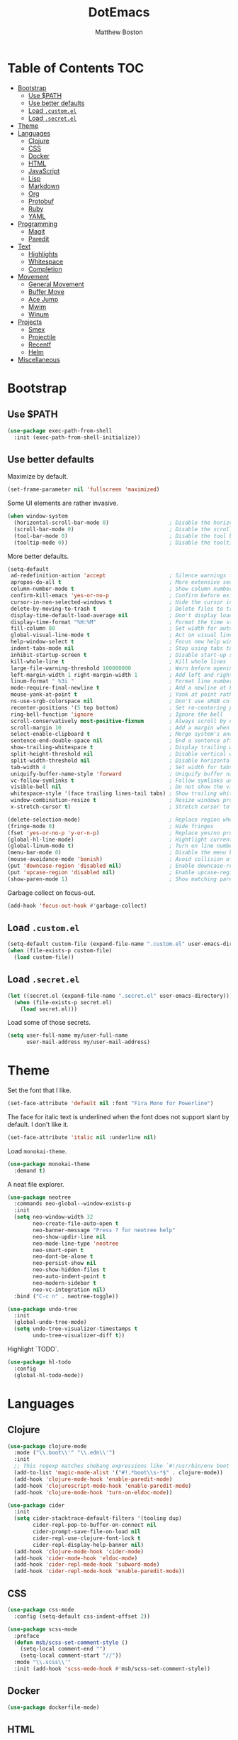 #+TITLE: DotEmacs
#+Author: Matthew Boston

* Table of Contents :TOC:
- [[#bootstrap][Bootstrap]]
  - [[#use-path][Use $PATH]]
  - [[#use-better-defaults][Use better defaults]]
  - [[#load-customel][Load =.custom.el=]]
  - [[#load-secretel][Load =.secret.el=]]
- [[#theme][Theme]]
- [[#languages][Languages]]
  - [[#clojure][Clojure]]
  - [[#css][CSS]]
  - [[#docker][Docker]]
  - [[#html][HTML]]
  - [[#javascript][JavaScript]]
  - [[#lisp][Lisp]]
  - [[#markdown][Markdown]]
  - [[#org][Org]]
  - [[#protobuf][Protobuf]]
  - [[#ruby][Ruby]]
  - [[#yaml][YAML]]
- [[#programming][Programming]]
  - [[#magit][Magit]]
  - [[#paredit][Paredit]]
- [[#text][Text]]
  - [[#highlights][Highlights]]
  - [[#whitespace][Whitespace]]
  - [[#completion][Completion]]
- [[#movement][Movement]]
  - [[#general-movement][General Movement]]
  - [[#buffer-move][Buffer Move]]
  - [[#ace-jump][Ace Jump]]
  - [[#mwim][Mwim]]
  - [[#winum][Winum]]
- [[#projects][Projects]]
  - [[#smex][Smex]]
  - [[#projectile][Projectile]]
  - [[#recentf][Recentf]]
  - [[#helm][Helm]]
- [[#miscellaneous][Miscellaneous]]

* Bootstrap

** Use $PATH

#+BEGIN_SRC emacs-lisp
(use-package exec-path-from-shell
  :init (exec-path-from-shell-initialize))
#+END_SRC

** Use better defaults

Maximize by default.

#+BEGIN_SRC emacs-lisp
(set-frame-parameter nil 'fullscreen 'maximized)
#+END_SRC

Some UI elements are rather invasive.

#+BEGIN_SRC emacs-lisp
(when window-system
  (horizontal-scroll-bar-mode 0)                   ; Disable the horizontal scroll bar
  (scroll-bar-mode 0)                              ; Disable the scroll bar
  (tool-bar-mode 0)                                ; Disable the tool bar
  (tooltip-mode 0))                                ; Disable the tooltips
#+END_SRC

More better defaults.

#+BEGIN_SRC emacs-lisp
(setq-default
 ad-redefinition-action 'accept                    ; Silence warnings for redefinition
 apropos-do-all t                                  ; More extensive searching with apropos
 column-number-mode t                              ; Show column number
 confirm-kill-emacs 'yes-or-no-p                   ; Confirm before exiting Emacs
 cursor-in-non-selected-windows t                  ; Hide the cursor in inactive windows
 delete-by-moving-to-trash t                       ; Delete files to trash
 display-time-default-load-average nil             ; Don't display load average
 display-time-format "%H:%M"                       ; Format the time string
 fill-column 80                                    ; Set width for automatic line breaks
 global-visual-line-mode t                         ; Act on visual lines, not logical lines
 help-window-select t                              ; Focus new help windows when opened
 indent-tabs-mode nil                              ; Stop using tabs to indent
 inhibit-startup-screen t                          ; Disable start-up screen
 kill-whole-line t                                 ; Kill whole lines
 large-file-warning-threshold 100000000            ; Warn before opening large files
 left-margin-width 1 right-margin-width 1          ; Add left and right margins
 linum-format " %3i "                              ; Format line numbers
 mode-require-final-newline t                      ; Add a newline at EOF on save
 mouse-yank-at-point t                             ; Yank at point rather than pointer
 ns-use-srgb-colorspace nil                        ; Don't use sRGB colors
 recenter-positions '(5 top bottom)                ; Set re-centering positions
 ring-bell-function 'ignore                        ; Ignore the bell
 scroll-conservatively most-positive-fixnum        ; Always scroll by one line
 scroll-margin 10                                  ; Add a margin when scrolling vertically
 select-enable-clipboard t                         ; Merge system's and Emacs' clipboard
 sentence-end-double-space nil                     ; End a sentence after a dot and a space
 show-trailing-whitespace t                        ; Display trailing whitespaces
 split-height-threshold nil                        ; Disable vertical window splitting
 split-width-threshold nil                         ; Disable horizontal window splitting
 tab-width 4                                       ; Set width for tabs
 uniquify-buffer-name-style 'forward               ; Uniquify buffer names
 vc-follow-symlinks t                              ; Follow symlinks under version control
 visible-bell nil                                  ; Do not show the visible bell
 whitespace-style '(face trailing lines-tail tabs) ; Show trailing whitespace
 window-combination-resize t                       ; Resize windows proportionally
 x-stretch-cursor t)                               ; Stretch cursor to the glyph width

(delete-selection-mode)                            ; Replace region when inserting text
(fringe-mode 0)                                    ; Hide fringes
(fset 'yes-or-no-p 'y-or-n-p)                      ; Replace yes/no prompts with y/n
(global-hl-line-mode)                              ; Hightlight current line
(global-linum-mode t)                              ; Turn on line numbers
(menu-bar-mode 0)                                  ; Disable the menu bar
(mouse-avoidance-mode 'banish)                     ; Avoid collision of mouse with point
(put 'downcase-region 'disabled nil)               ; Enable downcase-region
(put 'upcase-region 'disabled nil)                 ; Enable upcase-region
(show-paren-mode 1)                                ; Show matching parens
#+END_SRC

Garbage collect on focus-out.

#+BEGIN_SRC emacs-lisp
(add-hook 'focus-out-hook #'garbage-collect)
#+END_SRC

** Load =.custom.el=

#+BEGIN_SRC emacs-lisp
(setq-default custom-file (expand-file-name ".custom.el" user-emacs-directory))
(when (file-exists-p custom-file)
  (load custom-file))
#+END_SRC

** Load =.secret.el=

#+BEGIN_SRC emacs-lisp
(let ((secret.el (expand-file-name ".secret.el" user-emacs-directory)))
  (when (file-exists-p secret.el)
    (load secret.el)))
#+END_SRC

Load some of those secrets.

#+BEGIN_SRC emacs-lisp
(setq user-full-name my/user-full-name
      user-mail-address my/user-mail-address)
#+END_SRC

* Theme

Set the font that I like.

#+BEGIN_SRC emacs-lisp
(set-face-attribute 'default nil :font "Fira Mono for Powerline")
#+END_SRC

The face for italic text is underlined when the font does not support slant by default. I don't like it.

#+BEGIN_SRC emacs-lisp
(set-face-attribute 'italic nil :underline nil)
#+END_SRC

Load =monokai-theme=.

#+BEGIN_SRC emacs-lisp
(use-package monokai-theme
  :demand t)
#+END_SRC

A neat file explorer.

#+BEGIN_SRC emacs-lisp
(use-package neotree
  :commands neo-global--window-exists-p
  :init
  (setq neo-window-width 32
        neo-create-file-auto-open t
        neo-banner-message "Press ? for neotree help"
        neo-show-updir-line nil
        neo-mode-line-type 'neotree
        neo-smart-open t
        neo-dont-be-alone t
        neo-persist-show nil
        neo-show-hidden-files t
        neo-auto-indent-point t
        neo-modern-sidebar t
        neo-vc-integration nil)
  :bind ("C-c n" . neotree-toggle))
#+END_SRC

#+BEGIN_SRC emacs-lisp
(use-package undo-tree
  :init
  (global-undo-tree-mode)
  (setq undo-tree-visualizer-timestamps t
        undo-tree-visualizer-diff t))
#+END_SRC

Highlight `TODO`.

#+BEGIN_SRC emacs-lisp
(use-package hl-todo
  :config
  (global-hl-todo-mode))
#+END_SRC

* Languages

** Clojure

#+BEGIN_SRC emacs-lisp
(use-package clojure-mode
  :mode ("\\.boot\\'" "\\.edn\\'")
  :init
  ;; This regexp matches shebang expressions like `#!/usr/bin/env boot'
  (add-to-list 'magic-mode-alist '("#!.*boot\\s-*$" . clojure-mode))
  (add-hook 'clojure-mode-hook 'enable-paredit-mode)
  (add-hook 'clojurescript-mode-hook 'enable-paredit-mode)
  (add-hook 'clojure-mode-hook 'turn-on-eldoc-mode))

(use-package cider
  :init
  (setq cider-stacktrace-default-filters '(tooling dup)
        cider-repl-pop-to-buffer-on-connect nil
        cider-prompt-save-file-on-load nil
        cider-repl-use-clojure-font-lock t
        cider-repl-display-help-banner nil)
  (add-hook 'clojure-mode-hook 'cider-mode)
  (add-hook 'cider-mode-hook 'eldoc-mode)
  (add-hook 'cider-repl-mode-hook 'subword-mode)
  (add-hook 'cider-repl-mode-hook 'enable-paredit-mode))
#+END_SRC

** CSS

#+BEGIN_SRC emacs-lisp
(use-package css-mode
  :config (setq-default css-indent-offset 2))

(use-package scss-mode
  :preface
  (defun msb/scss-set-comment-style ()
    (setq-local comment-end "")
    (setq-local comment-start "//"))
  :mode "\\.scss\\'"
  :init (add-hook 'scss-mode-hook #'msb/scss-set-comment-style))
#+END_SRC

** Docker

#+BEGIN_SRC emacs-lisp
(use-package dockerfile-mode)
#+END_SRC

** HTML

HTML mode is defined in =sgml-mode.el=.

#+BEGIN_SRC emacs-lisp
(use-package sgml-mode
  :delight html-mode "HTML"
  :init
  (add-hook 'html-mode-hook #'sgml-electric-tag-pair-mode)
  (add-hook 'html-mode-hook #'sgml-name-8bit-mode)
  :config (setq-default sgml-basic-offset 2))
#+END_SRC

** JavaScript

#+BEGIN_SRC emacs-lisp
(use-package coffee-mode)

(use-package js2-mode
  :delight js2-jsx-mode "JSX"
  :mode ("\\.jsx?\\'" . js2-jsx-mode)
  :interpreter ("node" . js2-jsx-mode))

(use-package json-mode
  :mode "\\.jshintrc\\'")

(use-package tern
  :init (add-hook 'js-mode-hook #'tern-mode))
#+END_SRC

** Lisp

#+BEGIN_SRC emacs-lisp
(use-package emacs-lisp-mode
  :ensure nil
  :init (delight 'lisp-interaction-mode "Lisp"))

(use-package ielm
  :ensure nil
  :init (add-hook 'ielm-mode-hook '(lambda () (setq-local scroll-margin 0))))

(use-package lisp-mode
  :ensure nil)
#+END_SRC

** Markdown

#+BEGIN_SRC emacs-lisp
(use-package markdown-mode
  :init
  (add-hook 'markdown-mode-hook 'turn-on-orgtbl)
  :config
  (setq-default
    markdown-asymmetric-header t
    markdown-split-window-direction 'right))
#+END_SRC

** Org

#+BEGIN_SRC emacs-lisp
(use-package org
  :ensure nil
  :preface
  (defun msb/org-src-buffer-name (org-buffer-name language)
    "Construct the buffer name for a source editing buffer. See
`org-src--construct-edit-buffer-name'."
    (format "*%s*" org-buffer-name))
  (defun msb/org-backward-paragraph-shifted ()
    "See `org-backward-paragraph'. Support shift."
    (interactive "^")
    (org-backward-paragraph))
  (defun msb/org-forward-paragraph-shifted ()
    "See `org-forward-paragraph'. Support shift."
    (interactive "^")
    (org-forward-paragraph))
  :bind
  (:map org-mode-map
        ([remap backward-paragraph] . msb/org-backward-paragraph-shifted)
        ([remap forward-paragraph] . msb/org-forward-paragraph-shifted)
        ("<C-return>" . nil)
        ("<C-S-down>" . nil)
        ("<C-S-up>" . nil))
  :init
  (add-hook 'org-mode-hook #'org-sticky-header-mode)
  (add-hook 'org-mode-hook #'toc-org-enable)
  :config
  (setq-default
   org-descriptive-links nil
   org-support-shift-select 'always
   org-startup-folded nil
   org-startup-truncated nil)
  (advice-add 'org-src--construct-edit-buffer-name :override #'msb/org-src-buffer-name))

(use-package org-src
  :ensure nil
  :after org
  :config
  (setq-default
   org-edit-src-content-indentation 0
   org-edit-src-persistent-message nil
   org-src-window-setup 'current-window))
#+END_SRC

Display the current Org header in the header-line.

#+BEGIN_SRC emacs-lisp
(use-package org-sticky-header
  :config
  (setq-default
   org-sticky-header-full-path 'full
   org-sticky-header-outline-path-separator " / "))
#+END_SRC

Tired of having to manually update your tables of contents? This package will
maintain a TOC at the first heading that has a =:TOC:= tag.

#+BEGIN_SRC emacs-lisp
(use-package toc-org
  :after org)
#+END_SRC

** Protobuf

#+BEGIN_SRC emacs-lisp
(use-package protobuf-mode
  :delight "Protobuf"
  :preface
  (defconst my/protobuf-style
    '((c-basic-offset . 2)
      (indent-tabs-mode . nil)))
  :init
  (add-hook 'protobuf-mode-hook (lambda () (c-add-style "my-style" my/protobuf-style t))))
#+END_SRC

** Ruby

#+BEGIN_SRC emacs-lisp
(use-package rbenv)

(use-package ruby-mode
  :mode "Brewfile\\'"
  :interpreter "ruby")
#+END_SRC

** YAML

#+BEGIN_SRC emacs-lisp
(use-package yaml-mode
  :mode ("\\.ya?ml\\'" "Procfile\\'"))
#+END_SRC

* Programming

** Magit

#+BEGIN_SRC emacs-lisp
(use-package magit
  :bind ("C-c g" . magit-status)
  :init (setq magit-commit-arguments (list (concat "--gpg-sign=" my/gpg-signing-key))))
#+END_SRC

** Paredit

#+BEGIN_SRC emacs-lisp
(use-package paredit
  :init
  (add-hook 'emacs-lisp-mode-hook 'enable-paredit-mode)
  (add-hook 'lisp-mode-hook 'enable-paredit-mode)
  (add-hook 'lisp-interaction-mode-hook 'enable-paredit-mode))
#+END_SRC

* Text

** Highlights

#+BEGIN_SRC emacs-lisp
(use-package hi-lock)

(use-package idle-highlight-mode
  :init
  (add-hook 'prog-mode-hook
            (lambda ()
              (idle-highlight-mode t))))
#+END_SRC

** Whitespace

#+BEGIN_SRC emacs-lisp
(use-package whitespace
  :init
  (add-hook 'diff-mode-hook 'whitespace-mode)
  (add-hook 'prog-mode-hook 'whitespace-mode))
#+END_SRC

Trailing whitespace font a little more reasonable.

#+BEGIN_SRC emacs-lisp
(set-face-attribute 'trailing-whitespace nil
                    :background
                    (face-attribute 'font-lock-comment-face
                                    :foreground))
#+END_SRC

** Completion

#+BEGIN_SRC emacs-lisp
(use-package company
  :config (global-company-mode))
#+END_SRC

* Movement

** General Movement

Iterate through CamelCase words.

#+BEGIN_SRC emacs-lisp
(use-package subword
  :config (global-subword-mode))
#+END_SRC

#+BEGIN_SRC emacs-lisp
(global-set-key (kbd "M-n") 'scroll-up-line)
(global-set-key (kbd "M-p") 'scroll-down-line)
#+END_SRC

** Buffer Move

#+BEGIN_SRC emacs-lisp
(use-package buffer-move
  :bind
  (("C-S-<up>" . buf-move-up)
   ("C-S-<down>" . buf-move-down)
   ("C-S-<left>" . buf-move-left)
   ("C-S-<right>" . buf-move-right)))
#+END_SRC

** Ace Jump

#+BEGIN_SRC emacs-lisp
(use-package ace-jump-mode
  :bind ("C-." . ace-jump-mode))
#+END_SRC

** Mwim

#+BEGIN_SRC emacs-lisp
(use-package mwim
  :init
  (global-set-key (kbd "C-a") 'mwim-beginning-of-code-or-line)
  (global-set-key (kbd "C-e") 'mwim-end-of-code-or-line))
#+END_SRC

** Winum

#+BEGIN_SRC emacs-lisp
(use-package winum
  :preface
  (defun msb//winum-assign-func ()
    "Custom number assignment for neotree."
    (when (and (boundp 'neo-buffer-name)
               (string= (buffer-name) neo-buffer-name)
               ;; in case there are two neotree windows. Example: when
               ;; invoking a transient state from neotree window, the new
               ;; window will show neotree briefly before displaying the TS,
               ;; causing an error message. the error is eliminated by
               ;; assigning 0 only to the top-left window
               (eq (selected-window) (frame-first-window)))
      0))
  :init
  (winum-mode)
  :config
  (setq winum-auto-assign-0-to-minibuffer nil
        winum-assign-func 'msb//winum-assign-func
        winum-auto-setup-mode-line nil
        winum-ignored-buffers '(" *which-key*")
        winum-scope 'frame-local)
  (define-key winum-keymap (kbd "M-0") 'winum-select-window-0-or-10)
  (define-key winum-keymap (kbd "M-1") 'winum-select-window-1)
  (define-key winum-keymap (kbd "M-2") 'winum-select-window-2)
  (define-key winum-keymap (kbd "M-3") 'winum-select-window-3)
  (define-key winum-keymap (kbd "M-4") 'winum-select-window-4)
  (define-key winum-keymap (kbd "M-5") 'winum-select-window-5)
  (define-key winum-keymap (kbd "M-6") 'winum-select-window-6)
  (define-key winum-keymap (kbd "M-7") 'winum-select-window-7)
  (define-key winum-keymap (kbd "M-8") 'winum-select-window-8)
  (define-key winum-keymap (kbd "M-9") 'winum-select-window-9))
#+END_SRC

* Projects

** Smex

#+BEGIN_SRC emacs-lisp
;; This is your old M-x.
(global-set-key (kbd "C-c C-c M-x") 'execute-extended-command)
(use-package smex
  :init
  (setq smex-history-length 32)
  :bind
  (("M-x" . smex)
   ("M-X" . smex-major-mode-commands)))
#+END_SRC

** Projectile

#+BEGIN_SRC emacs-lisp
(use-package projectile
  :commands
  (projectile-ack
   projectile-ag
   projectile-compile-project
   projectile-dired
   projectile-find-dir
   projectile-find-file
   projectile-find-tag
   projectile-test-project
   projectile-grep
   projectile-invalidate-cache
   projectile-kill-buffers
   projectile-multi-occur
   projectile-project-p
   projectile-project-root
   projectile-recentf
   projectile-regenerate-tags
   projectile-replace
   projectile-replace-regexp
   projectile-run-async-shell-command-in-root
   projectile-run-shell-command-in-root
   projectile-switch-project
   projectile-switch-to-buffer
   projectile-vc)
  :init (setq projectile-sort-order 'recentf)
  :config (projectile-global-mode))
#+END_SRC

** Recentf

#+BEGIN_SRC emacs-lisp
(use-package recentf
  :init
  (add-hook 'find-file-hook (lambda () (unless recentf-mode
                                         (recentf-mode)
                                         (recentf-track-opened-file))))
  (setq recentf-max-saved-items 1000
        recentf-auto-cleanup 'never
        recentf-auto-save-timer (run-with-idle-timer 600 t 'recentf-save-list))
  :config
  (add-to-list 'recentf-exclude (expand-file-name package-user-dir))
  (add-to-list 'recentf-exclude "COMMIT_EDITMSG\\'"))
#+END_SRC

** Helm

Since there is a lot of configuration for helm, load it from a separate file.

#+BEGIN_SRC emacs-lisp
(load-file (expand-file-name "lisp/helm.el" user-emacs-directory))
#+END_SRC

* Miscellaneous

Reload files that have been changed on the filesystem.

#+BEGIN_SRC emacs-lisp
(use-package autorevert)
#+END_SRC

UUID generator.

#+BEGIN_SRC emacs-lisp
(use-package uuidgen)
#+END_SRC

Join lines together.

#+BEGIN_SRC emacs-lisp
(global-set-key (kbd "M-j")
                  (lambda ()
                    (interactive)
                    (join-line -1)))
#+END_SRC

Resizing text.

#+BEGIN_SRC emacs-lisp
(global-set-key (kbd "C-+") 'text-scale-increase)
(global-set-key (kbd "C--") 'text-scale-decrease)
#+END_SRC

Sorting functions.

#+BEGIN_SRC emacs-lisp
(defun sort-words (reverse beg end)
  "Sort words in region alphabetically, in REVERSE if negative.
    Prefixed with negative \\[universal-argument], sorts in reverse.
    The variable `sort-fold-case' determines whether alphabetic case
    affects the sort order.
    See `sort-regexp-fields'."
  (interactive "*P\nr")
  (sort-regexp-fields reverse "\\w+" "\\&" beg end))

(defun sort-symbols (reverse beg end)
  "Sort symbols in region alphabetically, in REVERSE if negative.
    See `sort-words'."
  (interactive "*P\nr")
  (sort-regexp-fields reverse "\\(\\sw\\|\\s_\\)+" "\\&" beg end))
#+END_SRC
